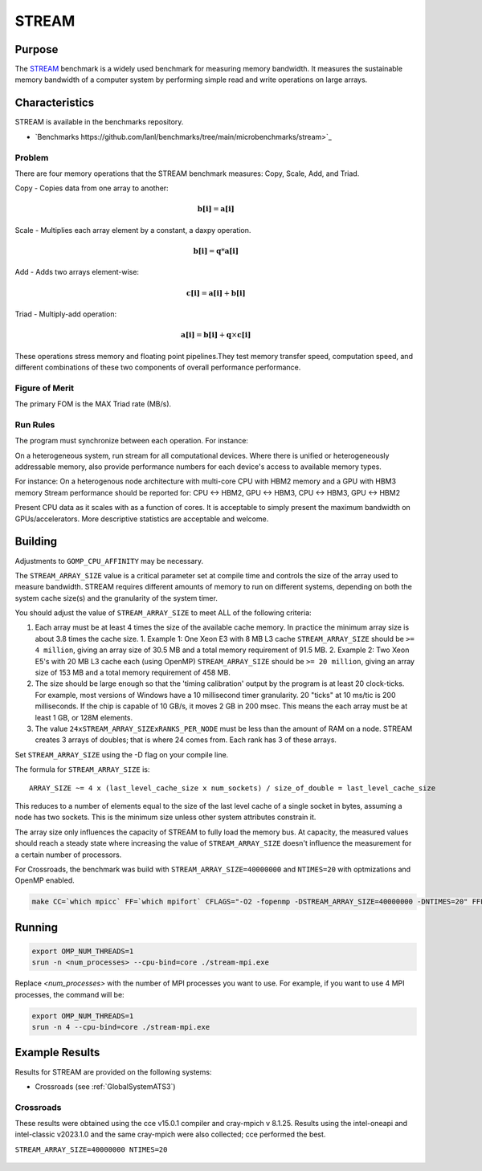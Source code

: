 ******
STREAM
******

Purpose
=======

The `STREAM <https://github.com/jeffhammond/STREAM>`_ benchmark is a widely used benchmark for measuring memory bandwidth. It measures the sustainable memory bandwidth of a computer system by performing simple read and write operations on large arrays.

Characteristics
===============

STREAM is available in the benchmarks repository.

* `Benchmarks https://github.com/lanl/benchmarks/tree/main/microbenchmarks/stream>`_ 
.. * Github: `STREAM_github <https://github.com/jeffhammond/STREAM>`_ 
.. * Github: `STREAM_github <https://github.com/jeffhammond/STREAM>`_ 
.. * Official site: `STREAM_official <https://www.cs.virginia.edu/stream/>`_
.. * LANL Crossroads site: `STREAM_LANL <https://www.lanl.gov/projects/crossroads/_assets/docs/micro/stream-bench-crossroads-v1.0.0.tgz>`_

Problem
-------

There are four memory operations that the STREAM benchmark measures: Copy, Scale, Add, and Triad.

Copy - Copies data from one array to another:

.. math:: 

  \mathbf{b[i]} = \mathbf{a[i]}

Scale - Multiplies each array element by a constant, a daxpy operation.

.. math::

  \mathbf{b[i]} = \mathbf{q}*\mathbf{a[i]}

Add - Adds two arrays element-wise:

.. math::

  \mathbf{c[i]} = \mathbf{a[i]} + \mathbf{b[i]}

Triad - Multiply-add operation:

.. math::

  \mathbf{a[i]} = \mathbf{b[i]} + \mathbf{q}\times\mathbf{c[i]}

These operations stress memory and floating point pipelines.They test memory transfer speed, computation speed, and different combinations of these two components of overall performance performance.

Figure of Merit
---------------

The primary FOM is the MAX Triad rate (MB/s).

Run Rules
---------

The program must synchronize between each operation. For instance:

On a heterogeneous system, run stream for all computational devices. Where there is unified or heterogeneously addressable memory, also provide performance numbers for each device's access to available memory types.

For instance:
On a heterogenous node architecture with multi-core CPU with HBM2 memory and a GPU with HBM3 memory Stream performance should be reported for: CPU <-> HBM2, GPU <-> HBM3, CPU <-> HBM3, GPU <-> HBM2

Present CPU data as it scales with as a function of cores. 
It is acceptable to simply present the maximum bandwidth on GPUs/accelerators.
More descriptive statistics are acceptable and welcome.

Building
========

Adjustments to ``GOMP_CPU_AFFINITY`` may be necessary.

The ``STREAM_ARRAY_SIZE`` value is a critical parameter set at compile time and controls the size of the array used to measure bandwidth. STREAM requires different amounts of memory to run on different systems, depending on both the system cache size(s) and the granularity of the system timer.

You should adjust the value of ``STREAM_ARRAY_SIZE`` to meet ALL of the following criteria:

1. Each array must be at least 4 times the size of the available cache memory. In practice the minimum array size is about 3.8 times the cache size.
   1. Example 1: One Xeon E3 with 8 MB L3 cache ``STREAM_ARRAY_SIZE`` should be ``>= 4 million``, giving an array size of 30.5 MB and a total memory requirement of 91.5 MB.
   2. Example 2: Two Xeon E5's with 20 MB L3 cache each (using OpenMP) ``STREAM_ARRAY_SIZE`` should be ``>= 20 million``, giving an array size of 153 MB and a total memory requirement of 458 MB.
2. The size should be large enough so that the 'timing calibration' output by the program is at least 20 clock-ticks. For example, most versions of Windows have a 10 millisecond timer granularity. 20 "ticks" at 10 ms/tic is 200 milliseconds. If the chip is capable of 10 GB/s, it moves 2 GB in 200 msec. This means the each array must be at least 1 GB, or 128M elements.
3. The value ``24xSTREAM_ARRAY_SIZExRANKS_PER_NODE`` must be less than the amount of RAM on a node. STREAM creates 3 arrays of doubles; that is where 24 comes from. Each rank has 3 of these arrays.

Set ``STREAM_ARRAY_SIZE`` using the -D flag on your compile line.

The formula for ``STREAM_ARRAY_SIZE`` is:

:: 

 ARRAY_SIZE ~= 4 x (last_level_cache_size x num_sockets) / size_of_double = last_level_cache_size

This reduces to a number of elements equal to the size of the last level cache of a single socket in bytes, assuming a node has two sockets.
This is the minimum size unless other system attributes constrain it.

The array size only influences the capacity of STREAM to fully load the memory bus.
At capacity, the measured values should reach a steady state where increasing the value of ``STREAM_ARRAY_SIZE`` doesn't influence the measurement for a certain number of processors.

For Crossroads, the benchmark was build with ``STREAM_ARRAY_SIZE=40000000`` and ``NTIMES=20`` with optmizations and OpenMP enabled.

.. code-block:: bash
  
   make CC=`which mpicc` FF=`which mpifort` CFLAGS="-O2 -fopenmp -DSTREAM_ARRAY_SIZE=40000000 -DNTIMES=20" FFLAGS="-O2 -fopenmp -DSTREAM_ARRAY_SIZE=40000000 -DNTIMES=20"


Running
=======

.. code-block:: bash

  export OMP_NUM_THREADS=1
  srun -n <num_processes> --cpu-bind=core ./stream-mpi.exe

Replace `<num_processes>` with the number of MPI processes you want to use. For example, if you want to use 4 MPI processes, the command will be:

.. code-block:: bash

  export OMP_NUM_THREADS=1
  srun -n 4 --cpu-bind=core ./stream-mpi.exe

Example Results
===============

Results for STREAM are provided on the following systems:

* Crossroads (see :ref:`GlobalSystemATS3`)

Crossroads
----------

These results were obtained using the cce v15.0.1 compiler and cray-mpich v 8.1.25. 
Results using the intel-oneapi and intel-classic v2023.1.0 and the same cray-mpich were also collected; cce performed the best.

``STREAM_ARRAY_SIZE=40000000 NTIMES=20``

.. csv-table:: STREAM microbenchmark bandwidth measurement
   :file: stream-xrds_ats5cce-cray-mpich.csv
   :align: center
   :widths: 10, 10, 10
   :header-rows: 1

.. figure:: stream_cpu_ats3.png
   :align: center
   :scale: 50%
   :alt: STREAM microbenchmark bandwidth measurement
